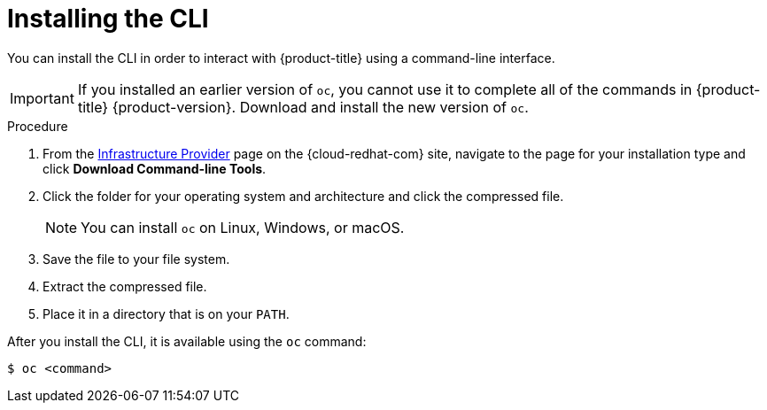 // Module included in the following assemblies:
//
// * cli_reference/openshift_cli/getting-started.adoc
// * installing/installing_aws/installing-aws-user-infra.adoc
// * installing/installing_aws/installing-aws-customizations.adoc
// * installing/installing_aws/installing-aws-default.adoc
// * installing/installing_aws/installing-aws-network-customizations.adoc
// * installing/installing_aws/installing-aws-private.adoc
// * installing/installing_aws/installing-aws-vpc.adoc
// * installing/installing_azure/installing-azure-customizations.adoc
// * installing/installing_azure/installing-azure-default.adoc
// * installing/installing_azure/installing-azure-vnet.adoc
// * installing/installing_bare_metal/installing-bare-metal.adoc
// * installing/installing_gcp/installing-gcp-customizations.adoc
// * installing/installing_gcp/installing-gcp-default.adoc
// * installing/installing_gcp/installing-gcp-vpc.adoc
// * installing/installing_gcp/installing-gcp-user-infra.adoc
// * installing/install_config/installing-restricted-networks-preparations.adoc
// * installing/installing_vsphere/installing-vsphere.adoc
// * installing/installing_ibm_z/installing-ibm-z.adoc
//
// AMQ docs link to this; do not change anchor

[id="cli-installing-cli_{context}"]
= Installing the CLI

You can install the CLI in order to interact with {product-title} using a
command-line interface.

[IMPORTANT]
====
If you installed an earlier version of `oc`, you cannot use it to complete all
of the commands in {product-title} {product-version}. Download and
install the new version of `oc`.
====

.Procedure

. From the link:https://cloud.redhat.com/openshift/install[Infrastructure Provider] page on the {cloud-redhat-com} site, navigate to the page for your installation type and
click *Download Command-line Tools*.
. Click the folder for your operating system and architecture and click the
compressed file.
+
[NOTE]
====
You can install `oc` on Linux, Windows, or macOS.
====
. Save the file to your file system.
. Extract the compressed file.
. Place it in a directory that is on your `PATH`.

After you install the CLI, it is available using the `oc` command:

----
$ oc <command>
----
